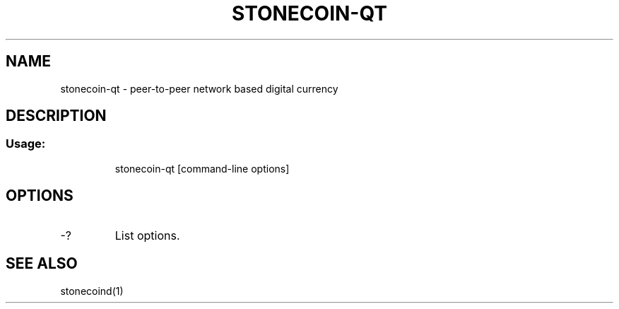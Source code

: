 .TH STONECOIN-QT "1" "June 2016" "stonecoin-qt 0.12"
.SH NAME
stonecoin-qt \- peer-to-peer network based digital currency
.SH DESCRIPTION
.SS "Usage:"
.IP
stonecoin\-qt [command\-line options]
.SH OPTIONS
.TP
\-?
List options.
.SH "SEE ALSO"
stonecoind(1)
